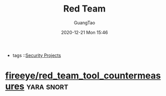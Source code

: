 #+TITLE: Red Team
#+AUTHOR: GuangTao
#+EMAIL: gtrunsec@hardenedlinux.org
#+DATE: 2020-12-21 Mon 15:46


#+OPTIONS:   H:3 num:t toc:t \n:nil @:t ::t |:t ^:nil -:t f:t *:t <:t
#+TAGS: yara snort


- tags ::[[file:security_project.org][Security Projects]]


* [[https://github.com/fireeye/red_team_tool_countermeasures][fireeye/red_team_tool_countermeasures]] :yara:snort:
